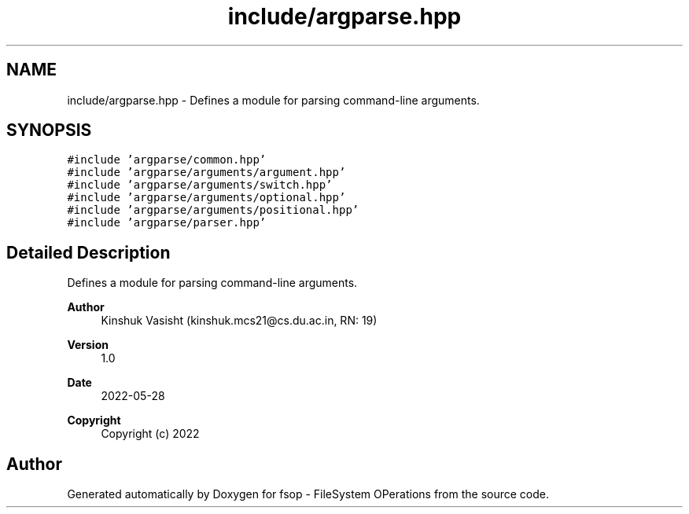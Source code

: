 .TH "include/argparse.hpp" 3 "Tue Jun 7 2022" "fsop - FileSystem OPerations" \" -*- nroff -*-
.ad l
.nh
.SH NAME
include/argparse.hpp \- Defines a module for parsing command-line arguments\&.  

.SH SYNOPSIS
.br
.PP
\fC#include 'argparse/common\&.hpp'\fP
.br
\fC#include 'argparse/arguments/argument\&.hpp'\fP
.br
\fC#include 'argparse/arguments/switch\&.hpp'\fP
.br
\fC#include 'argparse/arguments/optional\&.hpp'\fP
.br
\fC#include 'argparse/arguments/positional\&.hpp'\fP
.br
\fC#include 'argparse/parser\&.hpp'\fP
.br

.SH "Detailed Description"
.PP 
Defines a module for parsing command-line arguments\&. 


.PP
\fBAuthor\fP
.RS 4
Kinshuk Vasisht (kinshuk.mcs21@cs.du.ac.in, RN: 19) 
.RE
.PP
\fBVersion\fP
.RS 4
1\&.0 
.RE
.PP
\fBDate\fP
.RS 4
2022-05-28
.RE
.PP
\fBCopyright\fP
.RS 4
Copyright (c) 2022 
.RE
.PP

.SH "Author"
.PP 
Generated automatically by Doxygen for fsop - FileSystem OPerations from the source code\&.
